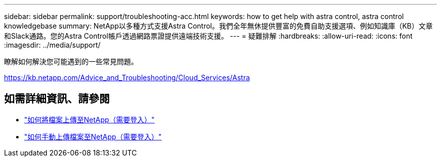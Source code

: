 ---
sidebar: sidebar 
permalink: support/troubleshooting-acc.html 
keywords: how to get help with astra control, astra control knowledgebase 
summary: NetApp以多種方式支援Astra Control。我們全年無休提供豐富的免費自助支援選項、例如知識庫（KB）文章和Slack通路。您的Astra Control帳戶透過網路票證提供遠端技術支援。 
---
= 疑難排解
:hardbreaks:
:allow-uri-read: 
:icons: font
:imagesdir: ../media/support/


瞭解如何解決您可能遇到的一些常見問題。

https://kb.netapp.com/Advice_and_Troubleshooting/Cloud_Services/Astra[]

[discrete]
== 如需詳細資訊、請參閱

* https://kb.netapp.com/Advice_and_Troubleshooting/Miscellaneous/How_to_upload_a_file_to_NetApp["如何將檔案上傳至NetApp（需要登入）"^]
* https://kb.netapp.com/Advice_and_Troubleshooting/Data_Storage_Software/ONTAP_OS/How_to_manually_upload_AutoSupport_messages_to_NetApp_in_ONTAP_9["如何手動上傳檔案至NetApp（需要登入）"^]

